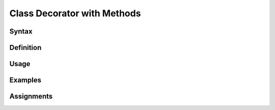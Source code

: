 ****************************
Class Decorator with Methods
****************************


Syntax
======


Definition
==========


Usage
=====


Examples
========


Assignments
===========
.. todo:: Create assignments
